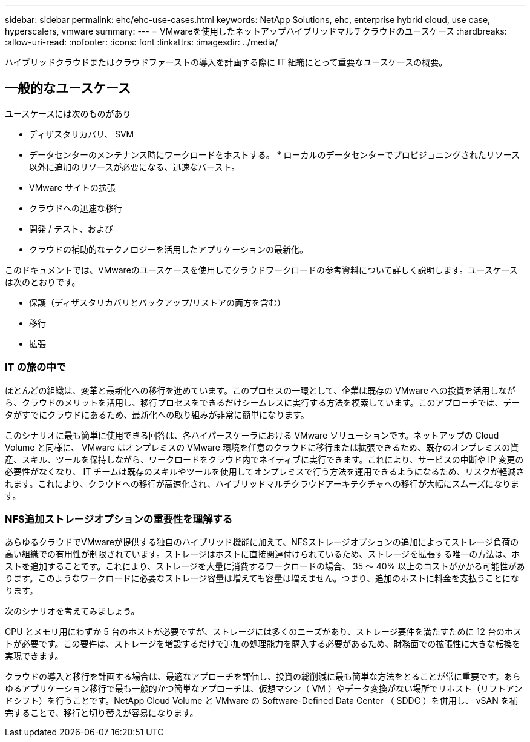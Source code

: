 ---
sidebar: sidebar 
permalink: ehc/ehc-use-cases.html 
keywords: NetApp Solutions, ehc, enterprise hybrid cloud, use case, hyperscalers, vmware 
summary:  
---
= VMwareを使用したネットアップハイブリッドマルチクラウドのユースケース
:hardbreaks:
:allow-uri-read: 
:nofooter: 
:icons: font
:linkattrs: 
:imagesdir: ../media/


[role="lead"]
ハイブリッドクラウドまたはクラウドファーストの導入を計画する際に IT 組織にとって重要なユースケースの概要。



== 一般的なユースケース

ユースケースには次のものがあり

* ディザスタリカバリ、 SVM
* データセンターのメンテナンス時にワークロードをホストする。 * ローカルのデータセンターでプロビジョニングされたリソース以外に追加のリソースが必要になる、迅速なバースト。
* VMware サイトの拡張
* クラウドへの迅速な移行
* 開発 / テスト、および
* クラウドの補助的なテクノロジーを活用したアプリケーションの最新化。


このドキュメントでは、VMwareのユースケースを使用してクラウドワークロードの参考資料について詳しく説明します。ユースケースは次のとおりです。

* 保護（ディザスタリカバリとバックアップ/リストアの両方を含む）
* 移行
* 拡張




=== IT の旅の中で

ほとんどの組織は、変革と最新化への移行を進めています。このプロセスの一環として、企業は既存の VMware への投資を活用しながら、クラウドのメリットを活用し、移行プロセスをできるだけシームレスに実行する方法を模索しています。このアプローチでは、データがすでにクラウドにあるため、最新化への取り組みが非常に簡単になります。

このシナリオに最も簡単に使用できる回答は、各ハイパースケーラにおける VMware ソリューションです。ネットアップの Cloud Volume と同様に、 VMware はオンプレミスの VMware 環境を任意のクラウドに移行または拡張できるため、既存のオンプレミスの資産、スキル、ツールを保持しながら、ワークロードをクラウド内でネイティブに実行できます。これにより、サービスの中断や IP 変更の必要性がなくなり、 IT チームは既存のスキルやツールを使用してオンプレミスで行う方法を運用できるようになるため、リスクが軽減されます。これにより、クラウドへの移行が高速化され、ハイブリッドマルチクラウドアーキテクチャへの移行が大幅にスムーズになります。



=== NFS追加ストレージオプションの重要性を理解する

あらゆるクラウドでVMwareが提供する独自のハイブリッド機能に加えて、NFSストレージオプションの追加によってストレージ負荷の高い組織での有用性が制限されています。ストレージはホストに直接関連付けられているため、ストレージを拡張する唯一の方法は、ホストを追加することです。これにより、ストレージを大量に消費するワークロードの場合、 35 ～ 40% 以上のコストがかかる可能性があります。このようなワークロードに必要なストレージ容量は増えても容量は増えません。つまり、追加のホストに料金を支払うことになります。

次のシナリオを考えてみましょう。

CPU とメモリ用にわずか 5 台のホストが必要ですが、ストレージには多くのニーズがあり、ストレージ要件を満たすために 12 台のホストが必要です。この要件は、ストレージを増設するだけで追加の処理能力を購入する必要があるため、財務面での拡張性に大きな転換を実現できます。

クラウドの導入と移行を計画する場合は、最適なアプローチを評価し、投資の総削減に最も簡単な方法をとることが常に重要です。あらゆるアプリケーション移行で最も一般的かつ簡単なアプローチは、仮想マシン（ VM ）やデータ変換がない場所でリホスト（リフトアンドシフト）を行うことです。NetApp Cloud Volume と VMware の Software-Defined Data Center （ SDDC ）を併用し、 vSAN を補完することで、移行と切り替えが容易になります。
